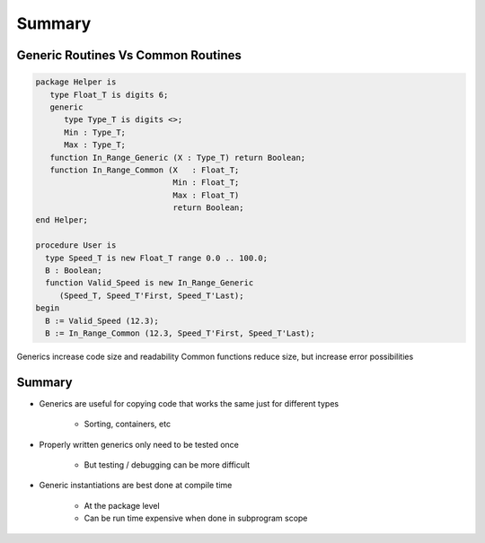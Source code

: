 =========
Summary
=========

-------------------------------------
Generic Routines Vs Common Routines
-------------------------------------

.. code:: Ada

   package Helper is
      type Float_T is digits 6;
      generic
         type Type_T is digits <>;
         Min : Type_T;
         Max : Type_T;
      function In_Range_Generic (X : Type_T) return Boolean;
      function In_Range_Common (X   : Float_T;
                                Min : Float_T;
                                Max : Float_T)
                                return Boolean;
   end Helper;

   procedure User is
     type Speed_T is new Float_T range 0.0 .. 100.0;
     B : Boolean;
     function Valid_Speed is new In_Range_Generic
        (Speed_T, Speed_T'First, Speed_T'Last);
   begin
     B := Valid_Speed (12.3);
     B := In_Range_Common (12.3, Speed_T'First, Speed_T'Last);

.. container:: speakernote

   Generics increase code size and readability
   Common functions reduce size, but increase error possibilities

---------
Summary
---------

* Generics are useful for copying code that works the same just for different types

   - Sorting, containers, etc

* Properly written generics only need to be tested once

   - But testing / debugging can be more difficult

* Generic instantiations are best done at compile time

   - At the package level
   - Can be run time expensive when done in subprogram scope
